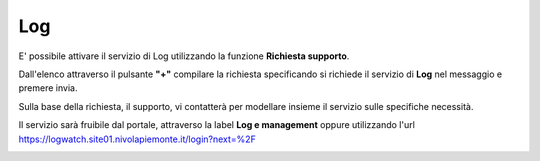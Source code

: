 .. _Log:

**Log**
*******

E' possibile attivare il servizio di Log utilizzando la funzione **Richiesta supporto**.

.. image:: img/Richiesta_Assistenza.png

Dall'elenco attraverso il pulsante **"+"** compilare la richiesta specificando si richiede il servizio di **Log** nel messaggio
e premere invia.

.. image:: img/Richiesta_email.png

Sulla base della richiesta, il supporto, vi contatterà per modellare insieme il servizio sulle specifiche necessità.

Il servizio sarà fruibile dal portale, attraverso la label **Log e management**
oppure utilizzando l'url https://logwatch.site01.nivolapiemonte.it/login?next=%2F

.. image:: img/Log_Innesco.png

   1. Inserire **username** e **password** e premere **Log in**

.. image:: img/Kibana_Log.png

   2. Selezionare l'oggetto tra quelli proposti dal sistema.

.. image:: img/Kibana_Selezionare.png


   3. Procedere all'utilizzo della Dashboard di Kibana sulla base delle esigenze. A titolo di esempio
      è possibile utilizzare il tasto **Discover**.

.. image:: img/Kibana_Discover.png


   4. Per selezionare un server e indicare il lasso di tempo in cui poter visualizzare i log

.. image:: img/Kibana_Risultato.png
